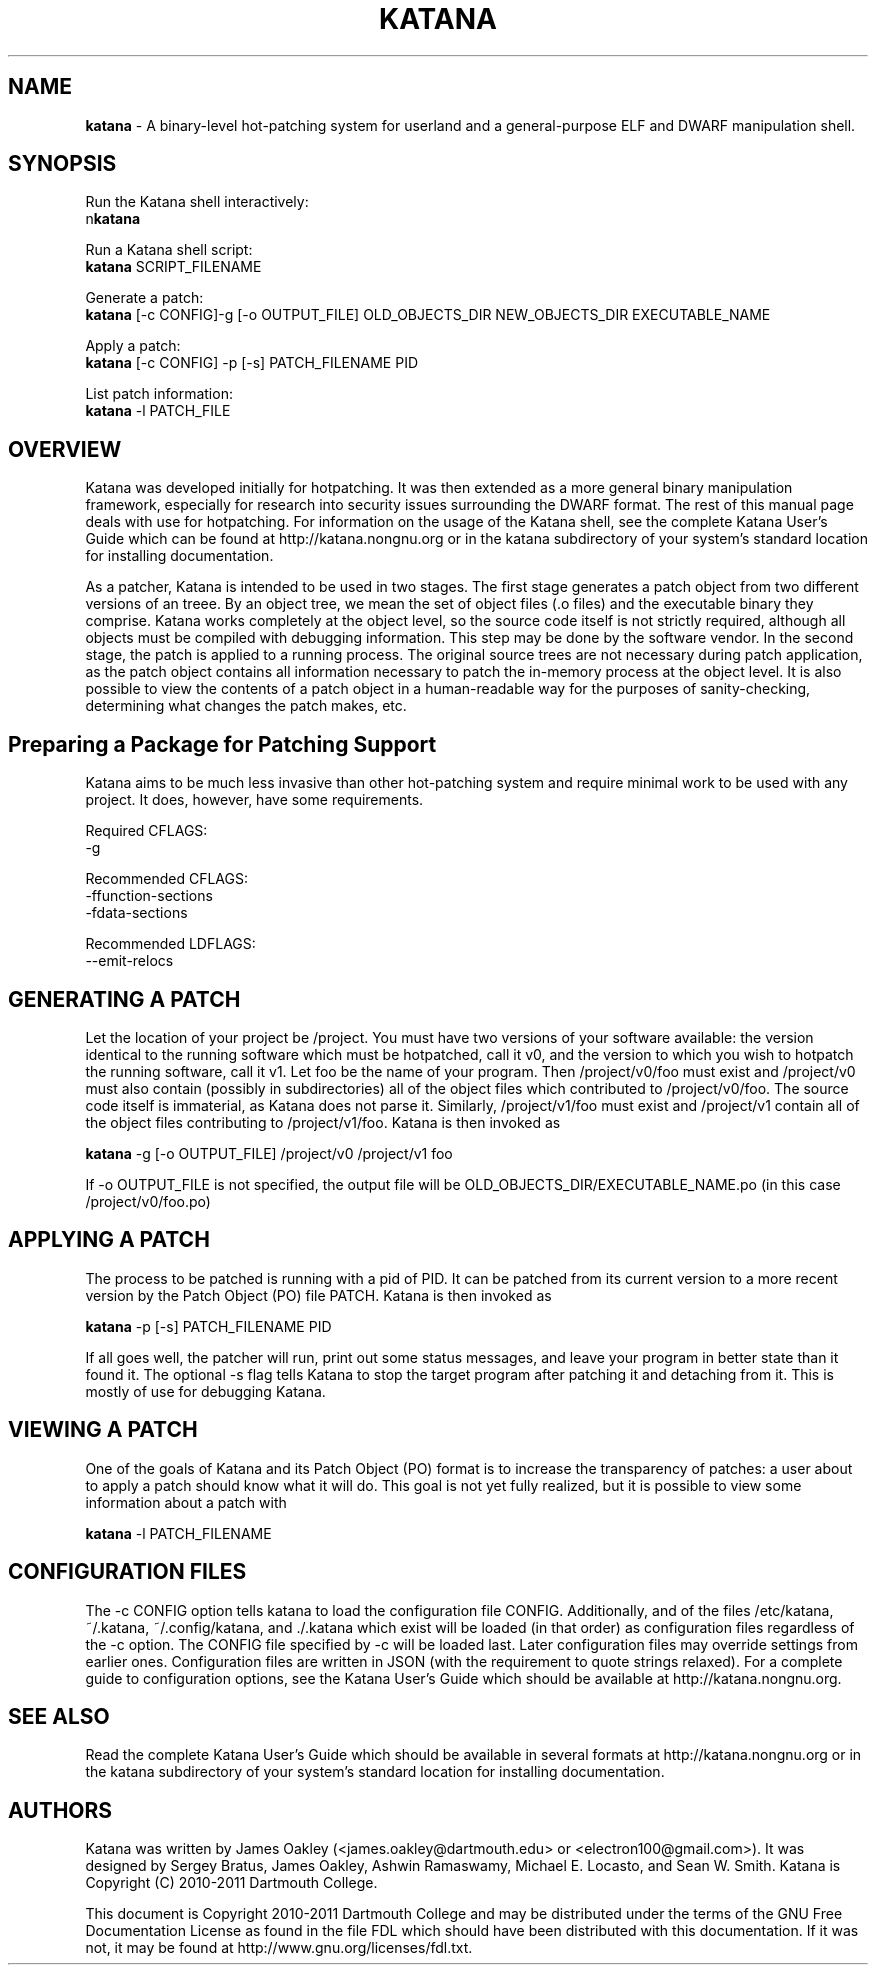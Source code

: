 .\ manpage for katana
.TH "KATANA" 1 2011-04-13 "Dartmouth College" "Katana Manual"
.SH NAME
.B katana
\- A binary-level hot-patching system for userland and a
general-purpose ELF and DWARF manipulation shell.
.SH SYNOPSIS

.\ disable filling
.nf
Run the Katana shell interactively:
n\fBkatana\fP

Run a Katana shell script:
\fBkatana\fP SCRIPT_FILENAME

Generate a patch:
\fBkatana\fP [-c CONFIG]-g [-o OUTPUT_FILE] OLD_OBJECTS_DIR NEW_OBJECTS_DIR EXECUTABLE_NAME

Apply a patch:
\fBkatana\fP [-c CONFIG] -p [-s] PATCH_FILENAME PID

List patch information:
\fBkatana\fP -l PATCH_FILE


.\ enable filling again
.fi



.SH OVERVIEW
Katana was developed initially for hotpatching. It was then extended
as a more general binary manipulation framework, especially for
research into security issues surrounding the DWARF format. The rest
of this manual page deals with use for hotpatching. For information on
the usage of the Katana shell, see the complete Katana User's Guide which
can be found at http://katana.nongnu.org or in the katana subdirectory
of your system's standard location for installing documentation.

As a patcher, Katana is intended to be used in two stages. The first
stage generates a patch object from two different versions of an
treee. By an object tree, we mean the set of object files (.o files)
and the executable binary they comprise. Katana works completely at
the object level, so the source code itself is not strictly required,
although all objects must be compiled with debugging information. This
step may be done by the software vendor. In the second stage, the
patch is applied to a running process. The original source trees are
not necessary during patch application, as the patch object contains
all information necessary to patch the in-memory process at the object
level. It is also possible to view the contents of a patch object in a
human-readable way for the purposes of sanity-checking, determining
what changes the patch makes, etc.

.SH Preparing a Package for Patching Support
Katana aims to be much less invasive than other hot-patching system
and require minimal work to be used with any project. It does,
however, have some requirements.

Required CFLAGS:
  -g

Recommended CFLAGS:
  -ffunction-sections
  -fdata-sections
     
Recommended LDFLAGS:
  --emit-relocs

.SH GENERATING A PATCH
Let the location of your project be /project. You must have two
versions of your software available: the version identical to the
running software which must be hotpatched, call it v0, and the version
to which you wish to hotpatch the running software, call it v1. Let
foo be the name of your program. Then /project/v0/foo must exist and
/project/v0 must also contain (possibly in subdirectories) all of the
object files which contributed to /project/v0/foo. The source code
itself is immaterial, as Katana does not parse it. Similarly,
/project/v1/foo must exist and /project/v1 contain all of the object
files contributing to /project/v1/foo. Katana is then invoked as

\fBkatana\fP -g [-o OUTPUT_FILE] /project/v0 /project/v1 foo

If -o OUTPUT_FILE is not specified, the output file will be OLD_OBJECTS_DIR/EXECUTABLE_NAME.po
(in this case /project/v0/foo.po)

.SH APPLYING A PATCH
The process to be patched is running with a pid of PID. It can be
patched from its current version to a more recent version by the Patch
Object (PO) file PATCH. Katana is then invoked as

\fBkatana\fP -p [-s] PATCH_FILENAME PID

If all goes well, the patcher will run, print out some status
messages, and leave your program in better state than it found it. The
optional -s flag tells Katana to stop the target program after
patching it and detaching from it. This is mostly of use for debugging
Katana.

.SH VIEWING A PATCH
One of the goals of Katana and its Patch Object (PO) format is to
increase the transparency of patches: a user about to apply a patch
should know what it will do. This goal is not yet fully realized, but
it is possible to view some information about a patch with

\fBkatana\fP -l PATCH_FILENAME

.SH CONFIGURATION FILES
The -c CONFIG option tells katana to load the configuration file
CONFIG. Additionally, and of the files /etc/katana, ~/.katana,
~/.config/katana, and ./.katana which exist will be loaded (in that
order) as configuration files regardless of the -c option. The CONFIG
file specified by -c will be loaded last. Later configuration files
may override settings from earlier ones. Configuration files are
written in JSON (with the requirement to quote strings relaxed). For a
complete guide to configuration options, see the Katana User's Guide
which should be available at http://katana.nongnu.org.

.SH SEE ALSO
Read the complete Katana User's Guide which should be available in
several formats at http://katana.nongnu.org or in the katana
subdirectory of your system's standard location for installing
documentation.

.SH AUTHORS
Katana was written by James Oakley (<james.oakley@dartmouth.edu> or
<electron100@gmail.com>). It was designed by Sergey Bratus, James
Oakley, Ashwin Ramaswamy, Michael E. Locasto, and Sean
W. Smith. Katana is Copyright (C) 2010-2011 Dartmouth College.

This document is Copyright 2010-2011 Dartmouth College and may be
distributed under the terms of the GNU Free Documentation License as
found in the file FDL which should have been distributed with this
documentation. If it was not, it may be found at
http://www.gnu.org/licenses/fdl.txt.
